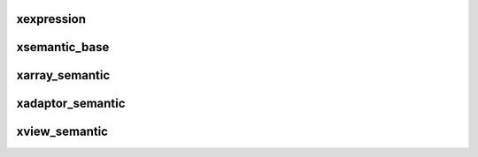 .. Copyright (c) 2016, Johan Mabille and Sylvain Corlay

   Distributed under the terms of the BSD 3-Clause License.

   The full license is in the file LICENSE, distributed with this software.

xexpression
===========

.. doxygenclass:: xt::xexpression
   :project: xtensor
   :members:

xsemantic_base
==============

.. doxygenclass:: xt::xsemantic_base
   :project: xtensor
   :members:

xarray_semantic
===============

.. doxygenclass:: xt::xarray_semantic
   :project: xtensor
   :members:

xadaptor_semantic
=================

.. doxygenclass:: xt::xadaptor_semantic
   :project: xtensor
   :members:

xview_semantic
==============

.. doxygenclass:: xt::xview_semantic
   :project: xtensor
   :members:
